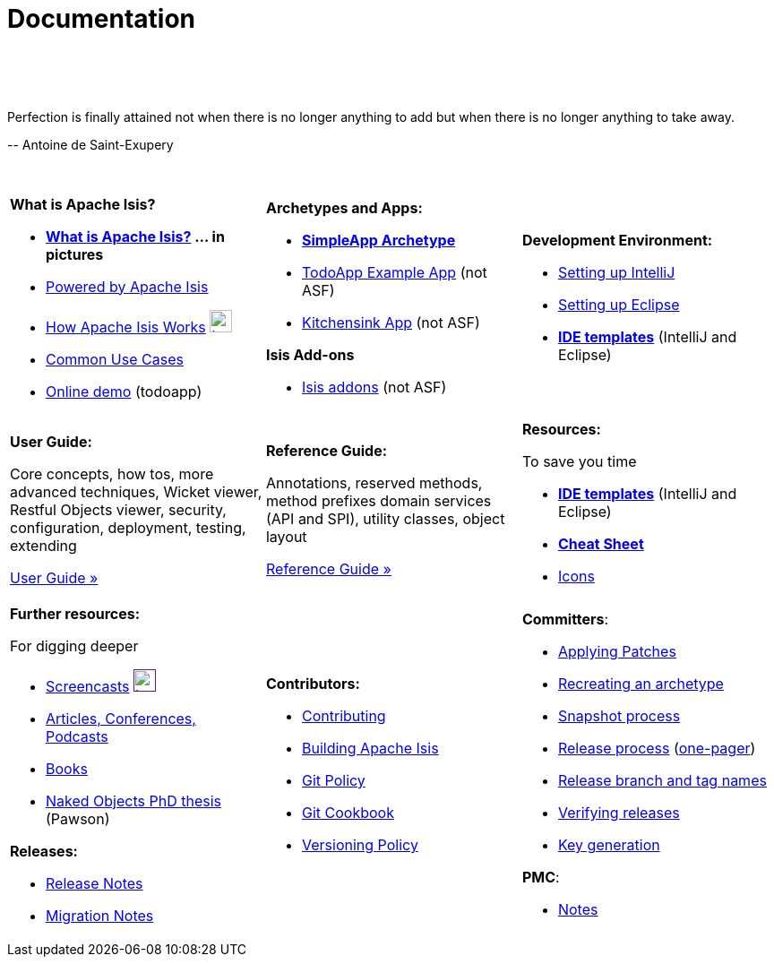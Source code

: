 [[documentation]]
= Documentation
:notice: licensed to the apache software foundation (asf) under one or more contributor license agreements. see the notice file distributed with this work for additional information regarding copyright ownership. the asf licenses this file to you under the apache license, version 2.0 (the "license"); you may not use this file except in compliance with the license. you may obtain a copy of the license at. http://www.apache.org/licenses/license-2.0 . unless required by applicable law or agreed to in writing, software distributed under the license is distributed on an "as is" basis, without warranties or  conditions of any kind, either express or implied. see the license for the specific language governing permissions and limitations under the license.
:_basedir: ./
:_imagesdir: images/
:toc: right

pass:[<br/><br/><br/>]


pass:[<div class="extended-quote-first"><p>]Perfection is finally attained not when there is no longer anything to add but when there is no longer anything to take away.
pass:[</p></div>]

pass:[<div class="extended-quote-attribution"><p>]-- Antoine de Saint-Exupery
pass:[</p></div>]

pass:[<br/>]


[cols="1a,1a,1a",frame="none"]
|===

| *What is Apache Isis?*

* *link:./isis-in-pictures[What is Apache Isis?] ... in pictures*
* link:./powered-by.html[Powered by Apache Isis]
* link:./how-isis-works.html[How Apache Isis Works] image:{_imagesdir}tv_show-25.png[width="25px" link="how-isis-works.html"]
* link:./common-use-cases.html[Common Use Cases]
* link:http://isisdemo.mmyco.co.uk/[Online demo] (todoapp)


| *Archetypes and Apps:*

* *link:./simpleapp-archetype.html[SimpleApp Archetype]*
* http://github.com/isisaddons/isis-app-todoapp[TodoApp Example App] (not ASF)
* http://github.com/isisaddons/isis-app-kitchensink[Kitchensink App] (not ASF)

*Isis Add-ons*

* http://isisaddons.org[Isis addons] (not ASF)




|*Development Environment:*

* link:./guides/dg.html#_dg_intellij[Setting up IntelliJ]
* link:./guides/dg.html#_dg_eclipse[Setting up Eclipse]
* *link:./editor-templates.html[IDE templates]* (IntelliJ and Eclipse)



|===


[cols="1a,1a,1a"]
|===

|*User Guide:*

Core concepts, how tos, more advanced techniques, Wicket viewer, Restful Objects viewer, security, configuration, deployment, testing, extending

pass:[<a class="button guide" href="./guides/ug.html" role="button" target="_blank">User Guide »</a>]

|*Reference Guide:*

Annotations, reserved methods, method prefixes domain services (API and SPI), utility classes, object layout

pass:[<a class="button guide" href="./guides/rg.html" role="button" target="_blank">Reference Guide »</a>]


|*Resources:*

To save you time

* *link:./editor-templates.html[IDE templates]* (IntelliJ and Eclipse)
* *link:./cheat-sheet.html[Cheat Sheet]*
* link:./icons.html[Icons]


|===




[cols="1a,1a,1a",frame="none"]
|===

|*Further resources:*

For digging deeper

* link:./screencasts.html[Screencasts] image:{_imagesdir}tv_show-25.png[width="25px",link="./screencasts.html]
* link:./articles-and-presentations.html[Articles, Conferences, Podcasts]

* link:./books.html[Books]
* link:./resources/thesis/Pawson-Naked-Objects-thesis.pdf[Naked Objects PhD thesis] (Pawson)
//* link:./downloadable-presentations.html[Downloadable Presentations]

*Releases:*

* link:release-notes.html[Release Notes]
* link:migration-notes.html[Migration Notes]



|*Contributors:*

* link:./contributing.html[Contributing]
* link:./building-isis.html[Building Apache Isis]
* link:./git-policy.html[Git Policy]
* link:./git-cookbook.html[Git Cookbook]
* link:./versioning-policy.html[Versioning Policy]


|*Committers*:

* link:./applying-patches.html[Applying Patches]
* link:./recreating-an-archetype.html[Recreating an archetype]
* link:./snapshot-process.html[Snapshot process]
* link:./release-process.html[Release process] (link:./release-process-one-pager.html[one-pager])
* link:./release-branch-and-tag-names.html[Release branch and tag names]
* link:./verifying-releases.html[Verifying releases]
* link:./key-generation.html[Key generation]


*PMC*:

* link:./pmc-notes.html[Notes]


|====






